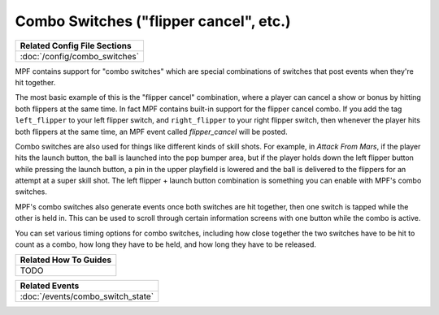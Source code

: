 Combo Switches ("flipper cancel", etc.)
=======================================

+------------------------------------------------------------------------------+
| Related Config File Sections                                                 |
+==============================================================================+
| :doc:`/config/combo_switches`                                                |
+------------------------------------------------------------------------------+

.. versionadded:: 0.32

MPF contains support for "combo switches" which are special combinations of
switches that post events when they're hit together.

The most basic example of this is the "flipper cancel" combination, where a
player can cancel a show or bonus by hitting both flippers at the same time.
In fact MPF contains built-in support for the flipper cancel combo. If you
add the tag ``left_flipper`` to your left flipper switch, and ``right_flipper``
to your right flipper switch, then whenever the player hits both flippers at
the same time, an MPF event called *flipper_cancel* will be posted.

Combo switches are also used for things like different kinds of skill shots.
For example, in *Attack From Mars*, if the player hits the launch button, the
ball is launched into the pop bumper area, but if the player holds down the
left flipper button while pressing the launch button, a pin in the upper
playfield is lowered and the ball is delivered to the flippers for an attempt
at a super skill shot. The left flipper + launch button combination is something
you can enable with MPF's combo switches.

MPF's combo switches also generate events once both switches are hit together,
then one switch is tapped while the other is held in. This can be used to
scroll through certain information screens with one button while the combo is
active.

You can set various timing options for combo switches, including how close
together the two switches have to be hit to count as a combo, how long they
have to be held, and how long they have to be released.

+------------------------------------------------------------------------------+
| Related How To Guides                                                        |
+==============================================================================+
| TODO                                                                         |
+------------------------------------------------------------------------------+

+------------------------------------------------------------------------------+
| Related Events                                                               |
+==============================================================================+
| :doc:`/events/combo_switch_state`                                            |
+------------------------------------------------------------------------------+
